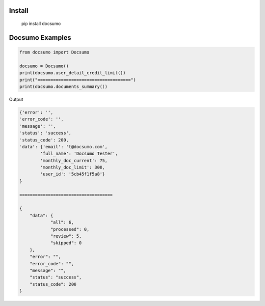 Install
========
   pip install docsumo

Docsumo Examples
================

.. code-block:: python

    from docsumo import Docsumo

    docsumo = Docsumo()
    print(docsumo.user_detail_credit_limit())
    print("====================================")
    print(docsumo.documents_summary())

Output

.. code-block:: json 

    {'error': '',
    'error_code': '',
    'message': '',
    'status': 'success',
    'status_code': 200,
    'data': {'email': 't@docsumo.com',
            'full_name': 'Docsumo Tester',
            'monthly_doc_current': 75,
            'monthly_doc_limit': 300,
            'user_id': '5cb45f1f5a8'}
    }

    ====================================

    {
        "data": {
                "all": 6,
                "processed": 0,
                "review": 5,
                "skipped": 0
        },
        "error": "",
        "error_code": "",
        "message": "",
        "status": "success",
        "status_code": 200
    }

   